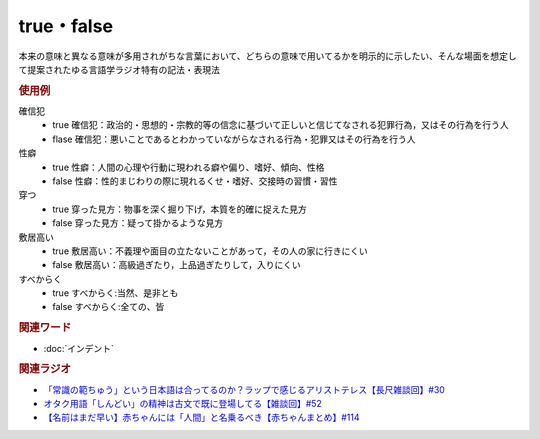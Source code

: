 true・false
==========================================
.. glossary::
    true : A-Z
    false : A-Z

本来の意味と異なる意味が多用されがちな言葉において、どちらの意味で用いてるかを明示的に示したい、そんな場面を想定して提案されたゆる言語学ラジオ特有の記法・表現法

.. rubric:: 使用例
確信犯
  * true 確信犯：政治的・思想的・宗教的等の信念に基づいて正しいと信じてなされる犯罪行為，又はその行為を行う人
  * flase 確信犯：悪いことであるとわかっていながらなされる行為・犯罪又はその行為を行う人

性癖
  * true 性癖：人間の心理や行動に現われる癖や偏り、嗜好、傾向、性格
  * false 性癖：性的まじわりの際に現れるくせ・嗜好、交接時の習慣・習性

穿つ
  * true 穿った見方：物事を深く掘り下げ，本質を的確に捉えた見方
  * false 穿った見方：疑って掛かるような見方

敷居高い
  * true 敷居高い：不義理や面目の立たないことがあって，その人の家に行きにくい
  * false 敷居高い：高級過ぎたり，上品過ぎたりして，入りにくい

すべからく
  * true すべからく:当然、是非とも
  * false すべからく:全ての、皆

.. rubric:: 関連ワード
* :doc:`インデント` 

.. rubric:: 関連ラジオ
* `「常識の範ちゅう」という日本語は合ってるのか？ラップで感じるアリストテレス【長尺雑談回】#30`_
* `オタク用語「しんどい」の精神は古文で既に登場してる【雑談回】#52`_
* `【名前はまだ早い】赤ちゃんには「人間」と名乗るべき【赤ちゃんまとめ】#114`_

.. _「常識の範ちゅう」という日本語は合ってるのか？ラップで感じるアリストテレス【長尺雑談回】#30: https://www.youtube.com/watch?v=gxwy4c_Rgig
.. _【名前はまだ早い】赤ちゃんには「人間」と名乗るべき【赤ちゃんまとめ】#114: https://www.youtube.com/watch?v=iNAC58puA6w
.. _オタク用語「しんどい」の精神は古文で既に登場してる【雑談回】#52: https://www.youtube.com/watch?v=FLq-XlEvxak
